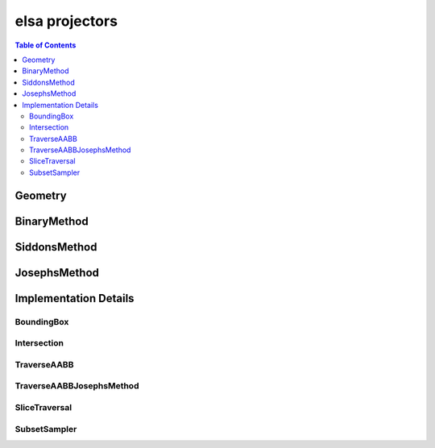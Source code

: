 ***************
elsa projectors
***************

.. contents:: Table of Contents

Geometry
========

.. doxygenclass:: elsa::Geometry

BinaryMethod
============

.. doxygenclass:: elsa::BinaryMethod

SiddonsMethod
=============

.. doxygenclass:: elsa::SiddonsMethod

JosephsMethod
=============

.. doxygenclass:: elsa::JosephsMethod


Implementation Details
======================

BoundingBox
-----------

.. doxygenstruct:: elsa::BoundingBox

Intersection
------------

.. doxygenclass:: elsa::Intersection

TraverseAABB
------------

.. doxygenclass:: elsa::TraverseAABB

TraverseAABBJosephsMethod
-------------------------

.. doxygenclass:: elsa::TraverseAABBJosephsMethod
    
SliceTraversal
------------

.. doxygenclass:: elsa::TransformToTraversal

.. doxygenclass:: elsa::SliceTraversal

SubsetSampler
-------------------------

.. doxygenclass:: elsa::SubsetSampler
